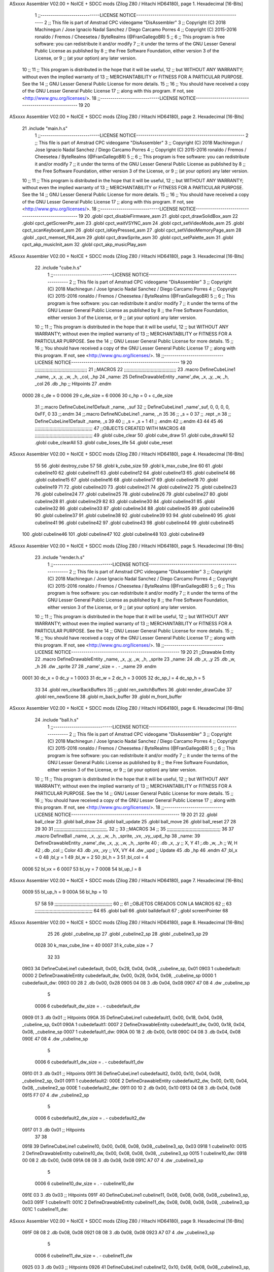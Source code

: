 ASxxxx Assembler V02.00 + NoICE + SDCC mods  (Zilog Z80 / Hitachi HD64180), page 1.
Hexadecimal [16-Bits]



                              1 ;;-----------------------------LICENSE NOTICE-----------------------------------------------------
                              2 ;;  This file is part of Amstrad CPC videogame "DisAssembler"
                              3 ;;  Copyright (C) 2018 Machinegun / Jose Ignacio Nadal Sanchez / Diego Carcamo Porres
                              4 ;;  Copyright (C) 2015-2016 ronaldo / Fremos / Cheesetea / ByteRealms (@FranGallegoBR)
                              5 ;;
                              6 ;;  This program is free software: you can redistribute it and/or modify
                              7 ;;  it under the terms of the GNU Lesser General Public License as published by
                              8 ;;  the Free Software Foundation, either version 3 of the License, or
                              9 ;;  (at your option) any later version.
                             10 ;;
                             11 ;;  This program is distributed in the hope that it will be useful,
                             12 ;;  but WITHOUT ANY WARRANTY; without even the implied warranty of
                             13 ;;  MERCHANTABILITY or FITNESS FOR A PARTICULAR PURPOSE.  See the
                             14 ;;  GNU Lesser General Public License for more details.
                             15 ;;
                             16 ;;  You should have received a copy of the GNU Lesser General Public License
                             17 ;;  along with this program.  If not, see <http://www.gnu.org/licenses/>.
                             18 ;;-----------------------------LICENSE NOTICE-----------------------------------------------------
                             19 
                             20 
ASxxxx Assembler V02.00 + NoICE + SDCC mods  (Zilog Z80 / Hitachi HD64180), page 2.
Hexadecimal [16-Bits]



                             21 .include "main.h.s"
                              1 ;;-----------------------------LICENSE NOTICE-----------------------------------------------------
                              2 ;;  This file is part of Amstrad CPC videogame "DisAssembler"
                              3 ;;  Copyright (C) 2018 Machinegun / Jose Ignacio Nadal Sanchez / Diego Carcamo Porres
                              4 ;;  Copyright (C) 2015-2016 ronaldo / Fremos / Cheesetea / ByteRealms (@FranGallegoBR)
                              5 ;;
                              6 ;;  This program is free software: you can redistribute it and/or modify
                              7 ;;  it under the terms of the GNU Lesser General Public License as published by
                              8 ;;  the Free Software Foundation, either version 3 of the License, or
                              9 ;;  (at your option) any later version.
                             10 ;;
                             11 ;;  This program is distributed in the hope that it will be useful,
                             12 ;;  but WITHOUT ANY WARRANTY; without even the implied warranty of
                             13 ;;  MERCHANTABILITY or FITNESS FOR A PARTICULAR PURPOSE.  See the
                             14 ;;  GNU Lesser General Public License for more details.
                             15 ;;
                             16 ;;  You should have received a copy of the GNU Lesser General Public License
                             17 ;;  along with this program.  If not, see <http://www.gnu.org/licenses/>.
                             18 ;;-----------------------------LICENSE NOTICE-----------------------------------------------------
                             19 
                             20 .globl cpct_disableFirmware_asm
                             21 .globl cpct_drawSolidBox_asm
                             22 .globl cpct_getScreenPtr_asm
                             23 .globl cpct_waitVSYNC_asm
                             24 .globl cpct_setVideoMode_asm
                             25 .globl cpct_scanKeyboard_asm
                             26 .globl cpct_isKeyPressed_asm
                             27 .globl cpct_setVideoMemoryPage_asm
                             28 .globl _cpct_memset_f64_asm
                             29 .globl cpct_drawSprite_asm
                             30 .globl cpct_setPalette_asm
                             31 .globl cpct_akp_musicInit_asm
                             32 .globl cpct_akp_musicPlay_asm
ASxxxx Assembler V02.00 + NoICE + SDCC mods  (Zilog Z80 / Hitachi HD64180), page 3.
Hexadecimal [16-Bits]



                             22 .include "cube.h.s"
                              1 ;;-----------------------------LICENSE NOTICE-----------------------------------------------------
                              2 ;;  This file is part of Amstrad CPC videogame "DisAssembler"
                              3 ;;  Copyright (C) 2018 Machinegun / Jose Ignacio Nadal Sanchez / Diego Carcamo Porres
                              4 ;;  Copyright (C) 2015-2016 ronaldo / Fremos / Cheesetea / ByteRealms (@FranGallegoBR)
                              5 ;;
                              6 ;;  This program is free software: you can redistribute it and/or modify
                              7 ;;  it under the terms of the GNU Lesser General Public License as published by
                              8 ;;  the Free Software Foundation, either version 3 of the License, or
                              9 ;;  (at your option) any later version.
                             10 ;;
                             11 ;;  This program is distributed in the hope that it will be useful,
                             12 ;;  but WITHOUT ANY WARRANTY; without even the implied warranty of
                             13 ;;  MERCHANTABILITY or FITNESS FOR A PARTICULAR PURPOSE.  See the
                             14 ;;  GNU Lesser General Public License for more details.
                             15 ;;
                             16 ;;  You should have received a copy of the GNU Lesser General Public License
                             17 ;;  along with this program.  If not, see <http://www.gnu.org/licenses/>.
                             18 ;;-----------------------------LICENSE NOTICE-----------------------------------------------------
                             19 
                             20 ;;;;;;;;;;;;;;;;;;;;;;;;;;;;;;;;;;;;;;;
                             21 ;;MACROS
                             22 ;;;;;;;;;;;;;;;;;;;;;;;;;;;;;;;;;;;;;;;
                             23 .macro DefineCubeLine1 _name, _x, _y, _w, _h, _col, _hp
                             24 _name:
                             25     DefineDrawableEntity _name'_dw, _x, _y, _w, _h, _col
                             26     .db     _hp     ;; Hitpoints
                             27 .endm
                     0000    28 c_de        = 0
                     0006    29 c_de_size   = 6
                     0006    30 c_hp        = 0 + c_de_size
                             31 ;;.macro DefineCubeLine1Default _name, _suf
                             32 ;;    DefineCubeLine1 _name'_suf, 0, 0, 0, 0, 0xFF, 0
                             33 ;;.endm
                             34 ;;.macro DefineNCubeLine1 _name, _n
                             35 
                             36 ;;    _s = 0
                             37 ;;    .rept _n
                             38 ;;        DefineCubeLine1Default _name, \_s
                             39 
                             40 ;;        _s = _s + 1
                             41 ;;    .endm
                             42 ;;.endm
                             43 
                             44 
                             45 
                             46 ;;;;;;;;;;;;;;;;;;;;;;;;;;;;;;;;;;;;;;;;;;;
                             47 ;;OBJECTS CREATED WITH MACROS
                             48 ;;;;;;;;;;;;;;;;;;;;;;;;;;;;;;;;;;;;;;;;;;;
                             49 .globl cube_clear
                             50 .globl cube_draw
                             51 .globl cube_drawAll
                             52 .globl cube_clearAll
                             53 .globl cube_loses_life
                             54 .globl cube_reset
ASxxxx Assembler V02.00 + NoICE + SDCC mods  (Zilog Z80 / Hitachi HD64180), page 4.
Hexadecimal [16-Bits]



                             55 
                             56 .globl destroy_cube
                             57 
                             58 .globl k_cube_size
                             59 .globl k_max_cube_line	
                             60 
                             61 .globl cubeline10
                             62 .globl cubeline11
                             63 .globl cubeline12
                             64 .globl cubeline13
                             65 .globl cubeline14
                             66 .globl cubeline15
                             67 .globl cubeline16
                             68 .globl cubeline17
                             69 .globl cubeline18
                             70 .globl cubeline19
                             71 
                             72 .globl cubeline20
                             73 .globl cubeline21
                             74 .globl cubeline22
                             75 .globl cubeline23
                             76 .globl cubeline24
                             77 .globl cubeline25
                             78 .globl cubeline26
                             79 .globl cubeline27
                             80 .globl cubeline28
                             81 .globl cubeline29
                             82 
                             83 .globl cubeline30
                             84 .globl cubeline31
                             85 .globl cubeline32
                             86 .globl cubeline33
                             87 .globl cubeline34
                             88 .globl cubeline35
                             89 .globl cubeline36
                             90 .globl cubeline37
                             91 .globl cubeline38
                             92 .globl cubeline39
                             93 
                             94 .globl cubeline40
                             95 .globl cubeline41
                             96 .globl cubeline42
                             97 .globl cubeline43
                             98 .globl cubeline44
                             99 .globl cubeline45
                            100 .globl cubeline46
                            101 .globl cubeline47
                            102 .globl cubeline48
                            103 .globl cubeline49
ASxxxx Assembler V02.00 + NoICE + SDCC mods  (Zilog Z80 / Hitachi HD64180), page 5.
Hexadecimal [16-Bits]



                             23 .include "render.h.s"
                              1 ;;-----------------------------LICENSE NOTICE-----------------------------------------------------
                              2 ;;  This file is part of Amstrad CPC videogame "DisAssembler"
                              3 ;;  Copyright (C) 2018 Machinegun / Jose Ignacio Nadal Sanchez / Diego Carcamo Porres
                              4 ;;  Copyright (C) 2015-2016 ronaldo / Fremos / Cheesetea / ByteRealms (@FranGallegoBR)
                              5 ;;
                              6 ;;  This program is free software: you can redistribute it and/or modify
                              7 ;;  it under the terms of the GNU Lesser General Public License as published by
                              8 ;;  the Free Software Foundation, either version 3 of the License, or
                              9 ;;  (at your option) any later version.
                             10 ;;
                             11 ;;  This program is distributed in the hope that it will be useful,
                             12 ;;  but WITHOUT ANY WARRANTY; without even the implied warranty of
                             13 ;;  MERCHANTABILITY or FITNESS FOR A PARTICULAR PURPOSE.  See the
                             14 ;;  GNU Lesser General Public License for more details.
                             15 ;;
                             16 ;;  You should have received a copy of the GNU Lesser General Public License
                             17 ;;  along with this program.  If not, see <http://www.gnu.org/licenses/>.
                             18 ;;-----------------------------LICENSE NOTICE-----------------------------------------------------
                             19 
                             20 
                             21 ;;Drawable Entity
                             22 .macro DefineDrawableEntity _name, _x, _y, _w, _h, _sprite
                             23 _name:
                             24     .db _x, _y
                             25     .db _w, _h
                             26     .dw _sprite
                             27 
                             28 _name'_size = . - _name
                             29 .endm
                     0001    30 dc_x    = 0     dc_y    = 1
                     0003    31 dc_w    = 2     dc_h    = 3
                     0005    32 dc_sp_l  = 4    dc_sp_h  = 5
                             33 
                             34 .globl ren_clearBackBuffers
                             35 ;;.globl ren_switchBuffers
                             36 .globl render_drawCube
                             37 .globl ren_newScene
                             38 .globl m_back_buffer
                             39 .globl m_front_buffer
ASxxxx Assembler V02.00 + NoICE + SDCC mods  (Zilog Z80 / Hitachi HD64180), page 6.
Hexadecimal [16-Bits]



                             24 .include "ball.h.s"
                              1 ;;-----------------------------LICENSE NOTICE-----------------------------------------------------
                              2 ;;  This file is part of Amstrad CPC videogame "DisAssembler"
                              3 ;;  Copyright (C) 2018 Machinegun / Jose Ignacio Nadal Sanchez / Diego Carcamo Porres
                              4 ;;  Copyright (C) 2015-2016 ronaldo / Fremos / Cheesetea / ByteRealms (@FranGallegoBR)
                              5 ;;
                              6 ;;  This program is free software: you can redistribute it and/or modify
                              7 ;;  it under the terms of the GNU Lesser General Public License as published by
                              8 ;;  the Free Software Foundation, either version 3 of the License, or
                              9 ;;  (at your option) any later version.
                             10 ;;
                             11 ;;  This program is distributed in the hope that it will be useful,
                             12 ;;  but WITHOUT ANY WARRANTY; without even the implied warranty of
                             13 ;;  MERCHANTABILITY or FITNESS FOR A PARTICULAR PURPOSE.  See the
                             14 ;;  GNU Lesser General Public License for more details.
                             15 ;;
                             16 ;;  You should have received a copy of the GNU Lesser General Public License
                             17 ;;  along with this program.  If not, see <http://www.gnu.org/licenses/>.
                             18 ;;-----------------------------LICENSE NOTICE-----------------------------------------------------
                             19 
                             20 
                             21 
                             22 .globl ball_clear
                             23 .globl ball_draw
                             24 .globl ball_update
                             25 .globl ball_move
                             26 .globl ball_reset
                             27 
                             28 
                             29 
                             30 
                             31 ;;;;;;;;;;;;;;;;;;;;;;;;;;;;;;;;;;;;;;;,
                             32 ;;
                             33 ;;MACROS
                             34 ;;
                             35 ;;;;;;;;;;;;;;;;;;;;;;;;;;;;;;;;;;;;;;;;
                             36 
                             37    .macro DefineBall _name, _x, _y, _w, _h, _sprite,  _vx, _vy,_upd,_hp
                             38 _name: 
                             39 	DefineDrawableEntity _name'_dw, _x, _y, _w, _h, _sprite
                             40   ; .db    _x, _y     ;; X, Y
                             41    ;.db    _w, _h     ;; W, H
                             42     ;.db   _col        ;; Color
                             43    .db   _vx, _vy    ;; VX, VY
                             44    .dw   _upd        ;; Update 
                             45    .db _hp
                             46 .endm
                             47 ;bl_x = 0
                             48 ;bl_y = 1
                             49 ;bl_w = 2
                             50 ;bl_h = 3
                             51 ;bl_col = 4
                     0006    52 bl_vx = 6
                     0007    53 bl_vy = 7
                     0008    54 bl_up_l = 8
ASxxxx Assembler V02.00 + NoICE + SDCC mods  (Zilog Z80 / Hitachi HD64180), page 7.
Hexadecimal [16-Bits]



                     0009    55 bl_up_h = 9
                     000A    56 bl_hp = 10
                             57 	
                             58 
                             59 ;;;;;;;;;;;;;;;;;;;;;;;;;;;;;;;;;;;;;;;;;;;
                             60 ;;
                             61 ;;OBJETOS CREADOS CON LA MACROS
                             62 ;;
                             63 ;;;;;;;;;;;;;;;;;;;;;;;;;;;;;;;;;;;;;;;;;;;
                             64 
                             65 .globl ball
                             66 .globl balldefault
                             67 ;.globl screenPointer
                             68 
ASxxxx Assembler V02.00 + NoICE + SDCC mods  (Zilog Z80 / Hitachi HD64180), page 8.
Hexadecimal [16-Bits]



                             25 
                             26 .globl _cubeline_sp
                             27 .globl _cubeline2_sp
                             28 .globl _cubeline3_sp
                             29 
                     0028    30 k_max_cube_line = 40
                     0007    31 k_cube_size = 7
                             32 
                             33 
   0903                      34 DefineCubeLine1 cubedefault, 0x00, 0x28, 0x04, 0x08, _cubeline_sp, 0x01
   0903                       1 cubedefault:
   0000                       2     DefineDrawableEntity cubedefault_dw, 0x00, 0x28, 0x04, 0x08, _cubeline_sp
   0000                       1 cubedefault_dw:
   0903 00 28                 2     .db 0x00, 0x28
   0905 04 08                 3     .db 0x04, 0x08
   0907 47 08                 4     .dw _cubeline_sp
                              5 
                     0006     6 cubedefault_dw_size = . - cubedefault_dw
   0909 01                    3     .db     0x01     ;; Hitpoints
   090A                      35 DefineCubeLine1 cubedefault1, 0x00, 0x18, 0x04, 0x08, _cubeline_sp, 0x01
   090A                       1 cubedefault1:
   0007                       2     DefineDrawableEntity cubedefault1_dw, 0x00, 0x18, 0x04, 0x08, _cubeline_sp
   0007                       1 cubedefault1_dw:
   090A 00 18                 2     .db 0x00, 0x18
   090C 04 08                 3     .db 0x04, 0x08
   090E 47 08                 4     .dw _cubeline_sp
                              5 
                     0006     6 cubedefault1_dw_size = . - cubedefault1_dw
   0910 01                    3     .db     0x01     ;; Hitpoints
   0911                      36 DefineCubeLine1 cubedefault2, 0x00, 0x10, 0x04, 0x08, _cubeline2_sp, 0x01
   0911                       1 cubedefault2:
   000E                       2     DefineDrawableEntity cubedefault2_dw, 0x00, 0x10, 0x04, 0x08, _cubeline2_sp
   000E                       1 cubedefault2_dw:
   0911 00 10                 2     .db 0x00, 0x10
   0913 04 08                 3     .db 0x04, 0x08
   0915 F7 07                 4     .dw _cubeline2_sp
                              5 
                     0006     6 cubedefault2_dw_size = . - cubedefault2_dw
   0917 01                    3     .db     0x01     ;; Hitpoints
                             37 
                             38 
   0918                      39 DefineCubeLine1 cubeline10, 0x00, 0x08, 0x08, 0x08,_cubeline3_sp, 0x03
   0918                       1 cubeline10:
   0015                       2     DefineDrawableEntity cubeline10_dw, 0x00, 0x08, 0x08, 0x08, _cubeline3_sp
   0015                       1 cubeline10_dw:
   0918 00 08                 2     .db 0x00, 0x08
   091A 08 08                 3     .db 0x08, 0x08
   091C A7 07                 4     .dw _cubeline3_sp
                              5 
                     0006     6 cubeline10_dw_size = . - cubeline10_dw
   091E 03                    3     .db     0x03     ;; Hitpoints
   091F                      40 DefineCubeLine1 cubeline11, 0x08, 0x08, 0x08, 0x08,_cubeline3_sp, 0x03
   091F                       1 cubeline11:
   001C                       2     DefineDrawableEntity cubeline11_dw, 0x08, 0x08, 0x08, 0x08, _cubeline3_sp
   001C                       1 cubeline11_dw:
ASxxxx Assembler V02.00 + NoICE + SDCC mods  (Zilog Z80 / Hitachi HD64180), page 9.
Hexadecimal [16-Bits]



   091F 08 08                 2     .db 0x08, 0x08
   0921 08 08                 3     .db 0x08, 0x08
   0923 A7 07                 4     .dw _cubeline3_sp
                              5 
                     0006     6 cubeline11_dw_size = . - cubeline11_dw
   0925 03                    3     .db     0x03     ;; Hitpoints
   0926                      41 DefineCubeLine1 cubeline12, 0x10, 0x08, 0x08, 0x08,_cubeline3_sp, 0x03
   0926                       1 cubeline12:
   0023                       2     DefineDrawableEntity cubeline12_dw, 0x10, 0x08, 0x08, 0x08, _cubeline3_sp
   0023                       1 cubeline12_dw:
   0926 10 08                 2     .db 0x10, 0x08
   0928 08 08                 3     .db 0x08, 0x08
   092A A7 07                 4     .dw _cubeline3_sp
                              5 
                     0006     6 cubeline12_dw_size = . - cubeline12_dw
   092C 03                    3     .db     0x03     ;; Hitpoints
   092D                      42 DefineCubeLine1 cubeline13, 0x18, 0x08, 0x08, 0x08,_cubeline3_sp, 0x03
   092D                       1 cubeline13:
   002A                       2     DefineDrawableEntity cubeline13_dw, 0x18, 0x08, 0x08, 0x08, _cubeline3_sp
   002A                       1 cubeline13_dw:
   092D 18 08                 2     .db 0x18, 0x08
   092F 08 08                 3     .db 0x08, 0x08
   0931 A7 07                 4     .dw _cubeline3_sp
                              5 
                     0006     6 cubeline13_dw_size = . - cubeline13_dw
   0933 03                    3     .db     0x03     ;; Hitpoints
   0934                      43 DefineCubeLine1 cubeline14, 0x20, 0x08, 0x08, 0x08,_cubeline3_sp, 0x03
   0934                       1 cubeline14:
   0031                       2     DefineDrawableEntity cubeline14_dw, 0x20, 0x08, 0x08, 0x08, _cubeline3_sp
   0031                       1 cubeline14_dw:
   0934 20 08                 2     .db 0x20, 0x08
   0936 08 08                 3     .db 0x08, 0x08
   0938 A7 07                 4     .dw _cubeline3_sp
                              5 
                     0006     6 cubeline14_dw_size = . - cubeline14_dw
   093A 03                    3     .db     0x03     ;; Hitpoints
   093B                      44 DefineCubeLine1 cubeline15, 0x28, 0x08, 0x08, 0x08,_cubeline3_sp, 0x03
   093B                       1 cubeline15:
   0038                       2     DefineDrawableEntity cubeline15_dw, 0x28, 0x08, 0x08, 0x08, _cubeline3_sp
   0038                       1 cubeline15_dw:
   093B 28 08                 2     .db 0x28, 0x08
   093D 08 08                 3     .db 0x08, 0x08
   093F A7 07                 4     .dw _cubeline3_sp
                              5 
                     0006     6 cubeline15_dw_size = . - cubeline15_dw
   0941 03                    3     .db     0x03     ;; Hitpoints
   0942                      45 DefineCubeLine1 cubeline16, 0x30, 0x08, 0x08, 0x08,_cubeline3_sp, 0x03
   0942                       1 cubeline16:
   003F                       2     DefineDrawableEntity cubeline16_dw, 0x30, 0x08, 0x08, 0x08, _cubeline3_sp
   003F                       1 cubeline16_dw:
   0942 30 08                 2     .db 0x30, 0x08
   0944 08 08                 3     .db 0x08, 0x08
   0946 A7 07                 4     .dw _cubeline3_sp
                              5 
                     0006     6 cubeline16_dw_size = . - cubeline16_dw
ASxxxx Assembler V02.00 + NoICE + SDCC mods  (Zilog Z80 / Hitachi HD64180), page 10.
Hexadecimal [16-Bits]



   0948 03                    3     .db     0x03     ;; Hitpoints
   0949                      46 DefineCubeLine1 cubeline17, 0x38, 0x08, 0x08, 0x08,_cubeline3_sp, 0x03
   0949                       1 cubeline17:
   0046                       2     DefineDrawableEntity cubeline17_dw, 0x38, 0x08, 0x08, 0x08, _cubeline3_sp
   0046                       1 cubeline17_dw:
   0949 38 08                 2     .db 0x38, 0x08
   094B 08 08                 3     .db 0x08, 0x08
   094D A7 07                 4     .dw _cubeline3_sp
                              5 
                     0006     6 cubeline17_dw_size = . - cubeline17_dw
   094F 03                    3     .db     0x03     ;; Hitpoints
   0950                      47 DefineCubeLine1 cubeline18, 0x40, 0x08, 0x08, 0x08,_cubeline3_sp, 0x03
   0950                       1 cubeline18:
   004D                       2     DefineDrawableEntity cubeline18_dw, 0x40, 0x08, 0x08, 0x08, _cubeline3_sp
   004D                       1 cubeline18_dw:
   0950 40 08                 2     .db 0x40, 0x08
   0952 08 08                 3     .db 0x08, 0x08
   0954 A7 07                 4     .dw _cubeline3_sp
                              5 
                     0006     6 cubeline18_dw_size = . - cubeline18_dw
   0956 03                    3     .db     0x03     ;; Hitpoints
   0957                      48 DefineCubeLine1 cubeline19, 0x48, 0x08, 0x08, 0x08,_cubeline3_sp, 0x03
   0957                       1 cubeline19:
   0054                       2     DefineDrawableEntity cubeline19_dw, 0x48, 0x08, 0x08, 0x08, _cubeline3_sp
   0054                       1 cubeline19_dw:
   0957 48 08                 2     .db 0x48, 0x08
   0959 08 08                 3     .db 0x08, 0x08
   095B A7 07                 4     .dw _cubeline3_sp
                              5 
                     0006     6 cubeline19_dw_size = . - cubeline19_dw
   095D 03                    3     .db     0x03     ;; Hitpoints
                             49 
   095E                      50 DefineCubeLine1 cubeline20, 0x00, 0x10, 0x08, 0x08,_cubeline_sp, 0x01
   095E                       1 cubeline20:
   005B                       2     DefineDrawableEntity cubeline20_dw, 0x00, 0x10, 0x08, 0x08, _cubeline_sp
   005B                       1 cubeline20_dw:
   095E 00 10                 2     .db 0x00, 0x10
   0960 08 08                 3     .db 0x08, 0x08
   0962 47 08                 4     .dw _cubeline_sp
                              5 
                     0006     6 cubeline20_dw_size = . - cubeline20_dw
   0964 01                    3     .db     0x01     ;; Hitpoints
   0965                      51 DefineCubeLine1 cubeline21, 0x08, 0x10, 0x08, 0x08,_cubeline_sp, 0x01
   0965                       1 cubeline21:
   0062                       2     DefineDrawableEntity cubeline21_dw, 0x08, 0x10, 0x08, 0x08, _cubeline_sp
   0062                       1 cubeline21_dw:
   0965 08 10                 2     .db 0x08, 0x10
   0967 08 08                 3     .db 0x08, 0x08
   0969 47 08                 4     .dw _cubeline_sp
                              5 
                     0006     6 cubeline21_dw_size = . - cubeline21_dw
   096B 01                    3     .db     0x01     ;; Hitpoints
   096C                      52 DefineCubeLine1 cubeline22, 0x10, 0x10, 0x08, 0x08,_cubeline_sp, 0x01
   096C                       1 cubeline22:
   0069                       2     DefineDrawableEntity cubeline22_dw, 0x10, 0x10, 0x08, 0x08, _cubeline_sp
ASxxxx Assembler V02.00 + NoICE + SDCC mods  (Zilog Z80 / Hitachi HD64180), page 11.
Hexadecimal [16-Bits]



   0069                       1 cubeline22_dw:
   096C 10 10                 2     .db 0x10, 0x10
   096E 08 08                 3     .db 0x08, 0x08
   0970 47 08                 4     .dw _cubeline_sp
                              5 
                     0006     6 cubeline22_dw_size = . - cubeline22_dw
   0972 01                    3     .db     0x01     ;; Hitpoints
   0973                      53 DefineCubeLine1 cubeline23, 0x18, 0x10, 0x08, 0x08,_cubeline_sp, 0x01
   0973                       1 cubeline23:
   0070                       2     DefineDrawableEntity cubeline23_dw, 0x18, 0x10, 0x08, 0x08, _cubeline_sp
   0070                       1 cubeline23_dw:
   0973 18 10                 2     .db 0x18, 0x10
   0975 08 08                 3     .db 0x08, 0x08
   0977 47 08                 4     .dw _cubeline_sp
                              5 
                     0006     6 cubeline23_dw_size = . - cubeline23_dw
   0979 01                    3     .db     0x01     ;; Hitpoints
   097A                      54 DefineCubeLine1 cubeline24, 0x20, 0x10, 0x08, 0x08,_cubeline_sp, 0x01
   097A                       1 cubeline24:
   0077                       2     DefineDrawableEntity cubeline24_dw, 0x20, 0x10, 0x08, 0x08, _cubeline_sp
   0077                       1 cubeline24_dw:
   097A 20 10                 2     .db 0x20, 0x10
   097C 08 08                 3     .db 0x08, 0x08
   097E 47 08                 4     .dw _cubeline_sp
                              5 
                     0006     6 cubeline24_dw_size = . - cubeline24_dw
   0980 01                    3     .db     0x01     ;; Hitpoints
   0981                      55 DefineCubeLine1 cubeline25, 0x28, 0x10, 0x08, 0x08,_cubeline_sp, 0x01
   0981                       1 cubeline25:
   007E                       2     DefineDrawableEntity cubeline25_dw, 0x28, 0x10, 0x08, 0x08, _cubeline_sp
   007E                       1 cubeline25_dw:
   0981 28 10                 2     .db 0x28, 0x10
   0983 08 08                 3     .db 0x08, 0x08
   0985 47 08                 4     .dw _cubeline_sp
                              5 
                     0006     6 cubeline25_dw_size = . - cubeline25_dw
   0987 01                    3     .db     0x01     ;; Hitpoints
   0988                      56 DefineCubeLine1 cubeline26, 0x30, 0x10, 0x08, 0x08,_cubeline_sp, 0x01
   0988                       1 cubeline26:
   0085                       2     DefineDrawableEntity cubeline26_dw, 0x30, 0x10, 0x08, 0x08, _cubeline_sp
   0085                       1 cubeline26_dw:
   0988 30 10                 2     .db 0x30, 0x10
   098A 08 08                 3     .db 0x08, 0x08
   098C 47 08                 4     .dw _cubeline_sp
                              5 
                     0006     6 cubeline26_dw_size = . - cubeline26_dw
   098E 01                    3     .db     0x01     ;; Hitpoints
   098F                      57 DefineCubeLine1 cubeline27, 0x38, 0x10, 0x08, 0x08,_cubeline_sp, 0x01
   098F                       1 cubeline27:
   008C                       2     DefineDrawableEntity cubeline27_dw, 0x38, 0x10, 0x08, 0x08, _cubeline_sp
   008C                       1 cubeline27_dw:
   098F 38 10                 2     .db 0x38, 0x10
   0991 08 08                 3     .db 0x08, 0x08
   0993 47 08                 4     .dw _cubeline_sp
                              5 
ASxxxx Assembler V02.00 + NoICE + SDCC mods  (Zilog Z80 / Hitachi HD64180), page 12.
Hexadecimal [16-Bits]



                     0006     6 cubeline27_dw_size = . - cubeline27_dw
   0995 01                    3     .db     0x01     ;; Hitpoints
   0996                      58 DefineCubeLine1 cubeline28, 0x40, 0x10, 0x08, 0x08,_cubeline_sp, 0x01
   0996                       1 cubeline28:
   0093                       2     DefineDrawableEntity cubeline28_dw, 0x40, 0x10, 0x08, 0x08, _cubeline_sp
   0093                       1 cubeline28_dw:
   0996 40 10                 2     .db 0x40, 0x10
   0998 08 08                 3     .db 0x08, 0x08
   099A 47 08                 4     .dw _cubeline_sp
                              5 
                     0006     6 cubeline28_dw_size = . - cubeline28_dw
   099C 01                    3     .db     0x01     ;; Hitpoints
   099D                      59 DefineCubeLine1 cubeline29, 0x48, 0x10, 0x08, 0x08,_cubeline_sp, 0x01
   099D                       1 cubeline29:
   009A                       2     DefineDrawableEntity cubeline29_dw, 0x48, 0x10, 0x08, 0x08, _cubeline_sp
   009A                       1 cubeline29_dw:
   099D 48 10                 2     .db 0x48, 0x10
   099F 08 08                 3     .db 0x08, 0x08
   09A1 47 08                 4     .dw _cubeline_sp
                              5 
                     0006     6 cubeline29_dw_size = . - cubeline29_dw
   09A3 01                    3     .db     0x01     ;; Hitpoints
                             60 
   09A4                      61 DefineCubeLine1 cubeline30, 0x00, 0x18, 0x08, 0x08,_cubeline_sp, 0x01
   09A4                       1 cubeline30:
   00A1                       2     DefineDrawableEntity cubeline30_dw, 0x00, 0x18, 0x08, 0x08, _cubeline_sp
   00A1                       1 cubeline30_dw:
   09A4 00 18                 2     .db 0x00, 0x18
   09A6 08 08                 3     .db 0x08, 0x08
   09A8 47 08                 4     .dw _cubeline_sp
                              5 
                     0006     6 cubeline30_dw_size = . - cubeline30_dw
   09AA 01                    3     .db     0x01     ;; Hitpoints
   09AB                      62 DefineCubeLine1 cubeline31, 0x08, 0x18, 0x08, 0x08,_cubeline_sp, 0x01
   09AB                       1 cubeline31:
   00A8                       2     DefineDrawableEntity cubeline31_dw, 0x08, 0x18, 0x08, 0x08, _cubeline_sp
   00A8                       1 cubeline31_dw:
   09AB 08 18                 2     .db 0x08, 0x18
   09AD 08 08                 3     .db 0x08, 0x08
   09AF 47 08                 4     .dw _cubeline_sp
                              5 
                     0006     6 cubeline31_dw_size = . - cubeline31_dw
   09B1 01                    3     .db     0x01     ;; Hitpoints
   09B2                      63 DefineCubeLine1 cubeline32, 0x10, 0x18, 0x08, 0x08,_cubeline_sp, 0x01
   09B2                       1 cubeline32:
   00AF                       2     DefineDrawableEntity cubeline32_dw, 0x10, 0x18, 0x08, 0x08, _cubeline_sp
   00AF                       1 cubeline32_dw:
   09B2 10 18                 2     .db 0x10, 0x18
   09B4 08 08                 3     .db 0x08, 0x08
   09B6 47 08                 4     .dw _cubeline_sp
                              5 
                     0006     6 cubeline32_dw_size = . - cubeline32_dw
   09B8 01                    3     .db     0x01     ;; Hitpoints
   09B9                      64 DefineCubeLine1 cubeline33, 0x18, 0x18, 0x08, 0x08,_cubeline_sp, 0x01
   09B9                       1 cubeline33:
ASxxxx Assembler V02.00 + NoICE + SDCC mods  (Zilog Z80 / Hitachi HD64180), page 13.
Hexadecimal [16-Bits]



   00B6                       2     DefineDrawableEntity cubeline33_dw, 0x18, 0x18, 0x08, 0x08, _cubeline_sp
   00B6                       1 cubeline33_dw:
   09B9 18 18                 2     .db 0x18, 0x18
   09BB 08 08                 3     .db 0x08, 0x08
   09BD 47 08                 4     .dw _cubeline_sp
                              5 
                     0006     6 cubeline33_dw_size = . - cubeline33_dw
   09BF 01                    3     .db     0x01     ;; Hitpoints
   09C0                      65 DefineCubeLine1 cubeline34, 0x20, 0x18, 0x08, 0x08,_cubeline_sp, 0x01
   09C0                       1 cubeline34:
   00BD                       2     DefineDrawableEntity cubeline34_dw, 0x20, 0x18, 0x08, 0x08, _cubeline_sp
   00BD                       1 cubeline34_dw:
   09C0 20 18                 2     .db 0x20, 0x18
   09C2 08 08                 3     .db 0x08, 0x08
   09C4 47 08                 4     .dw _cubeline_sp
                              5 
                     0006     6 cubeline34_dw_size = . - cubeline34_dw
   09C6 01                    3     .db     0x01     ;; Hitpoints
   09C7                      66 DefineCubeLine1 cubeline35, 0x28, 0x18, 0x08, 0x08,_cubeline_sp, 0x01
   09C7                       1 cubeline35:
   00C4                       2     DefineDrawableEntity cubeline35_dw, 0x28, 0x18, 0x08, 0x08, _cubeline_sp
   00C4                       1 cubeline35_dw:
   09C7 28 18                 2     .db 0x28, 0x18
   09C9 08 08                 3     .db 0x08, 0x08
   09CB 47 08                 4     .dw _cubeline_sp
                              5 
                     0006     6 cubeline35_dw_size = . - cubeline35_dw
   09CD 01                    3     .db     0x01     ;; Hitpoints
   09CE                      67 DefineCubeLine1 cubeline36, 0x30, 0x18, 0x08, 0x08,_cubeline_sp, 0x01
   09CE                       1 cubeline36:
   00CB                       2     DefineDrawableEntity cubeline36_dw, 0x30, 0x18, 0x08, 0x08, _cubeline_sp
   00CB                       1 cubeline36_dw:
   09CE 30 18                 2     .db 0x30, 0x18
   09D0 08 08                 3     .db 0x08, 0x08
   09D2 47 08                 4     .dw _cubeline_sp
                              5 
                     0006     6 cubeline36_dw_size = . - cubeline36_dw
   09D4 01                    3     .db     0x01     ;; Hitpoints
   09D5                      68 DefineCubeLine1 cubeline37, 0x38, 0x18, 0x08, 0x08,_cubeline_sp, 0x01
   09D5                       1 cubeline37:
   00D2                       2     DefineDrawableEntity cubeline37_dw, 0x38, 0x18, 0x08, 0x08, _cubeline_sp
   00D2                       1 cubeline37_dw:
   09D5 38 18                 2     .db 0x38, 0x18
   09D7 08 08                 3     .db 0x08, 0x08
   09D9 47 08                 4     .dw _cubeline_sp
                              5 
                     0006     6 cubeline37_dw_size = . - cubeline37_dw
   09DB 01                    3     .db     0x01     ;; Hitpoints
   09DC                      69 DefineCubeLine1 cubeline38, 0x40, 0x18, 0x08, 0x08,_cubeline_sp, 0x01
   09DC                       1 cubeline38:
   00D9                       2     DefineDrawableEntity cubeline38_dw, 0x40, 0x18, 0x08, 0x08, _cubeline_sp
   00D9                       1 cubeline38_dw:
   09DC 40 18                 2     .db 0x40, 0x18
   09DE 08 08                 3     .db 0x08, 0x08
   09E0 47 08                 4     .dw _cubeline_sp
ASxxxx Assembler V02.00 + NoICE + SDCC mods  (Zilog Z80 / Hitachi HD64180), page 14.
Hexadecimal [16-Bits]



                              5 
                     0006     6 cubeline38_dw_size = . - cubeline38_dw
   09E2 01                    3     .db     0x01     ;; Hitpoints
   09E3                      70 DefineCubeLine1 cubeline39, 0x48, 0x18, 0x08, 0x08,_cubeline_sp, 0x01
   09E3                       1 cubeline39:
   00E0                       2     DefineDrawableEntity cubeline39_dw, 0x48, 0x18, 0x08, 0x08, _cubeline_sp
   00E0                       1 cubeline39_dw:
   09E3 48 18                 2     .db 0x48, 0x18
   09E5 08 08                 3     .db 0x08, 0x08
   09E7 47 08                 4     .dw _cubeline_sp
                              5 
                     0006     6 cubeline39_dw_size = . - cubeline39_dw
   09E9 01                    3     .db     0x01     ;; Hitpoints
                             71 ;;
   09EA                      72 DefineCubeLine1 cubeline40, 0x00, 0x20, 0x08, 0x08,_cubeline2_sp, 0x02
   09EA                       1 cubeline40:
   00E7                       2     DefineDrawableEntity cubeline40_dw, 0x00, 0x20, 0x08, 0x08, _cubeline2_sp
   00E7                       1 cubeline40_dw:
   09EA 00 20                 2     .db 0x00, 0x20
   09EC 08 08                 3     .db 0x08, 0x08
   09EE F7 07                 4     .dw _cubeline2_sp
                              5 
                     0006     6 cubeline40_dw_size = . - cubeline40_dw
   09F0 02                    3     .db     0x02     ;; Hitpoints
   09F1                      73 DefineCubeLine1 cubeline41, 0x08, 0x20, 0x08, 0x08,_cubeline2_sp, 0x02
   09F1                       1 cubeline41:
   00EE                       2     DefineDrawableEntity cubeline41_dw, 0x08, 0x20, 0x08, 0x08, _cubeline2_sp
   00EE                       1 cubeline41_dw:
   09F1 08 20                 2     .db 0x08, 0x20
   09F3 08 08                 3     .db 0x08, 0x08
   09F5 F7 07                 4     .dw _cubeline2_sp
                              5 
                     0006     6 cubeline41_dw_size = . - cubeline41_dw
   09F7 02                    3     .db     0x02     ;; Hitpoints
   09F8                      74 DefineCubeLine1 cubeline42, 0x10, 0x20, 0x08, 0x08,_cubeline2_sp, 0x02
   09F8                       1 cubeline42:
   00F5                       2     DefineDrawableEntity cubeline42_dw, 0x10, 0x20, 0x08, 0x08, _cubeline2_sp
   00F5                       1 cubeline42_dw:
   09F8 10 20                 2     .db 0x10, 0x20
   09FA 08 08                 3     .db 0x08, 0x08
   09FC F7 07                 4     .dw _cubeline2_sp
                              5 
                     0006     6 cubeline42_dw_size = . - cubeline42_dw
   09FE 02                    3     .db     0x02     ;; Hitpoints
   09FF                      75 DefineCubeLine1 cubeline43, 0x18, 0x20, 0x08, 0x08,_cubeline2_sp, 0x02
   09FF                       1 cubeline43:
   00FC                       2     DefineDrawableEntity cubeline43_dw, 0x18, 0x20, 0x08, 0x08, _cubeline2_sp
   00FC                       1 cubeline43_dw:
   09FF 18 20                 2     .db 0x18, 0x20
   0A01 08 08                 3     .db 0x08, 0x08
   0A03 F7 07                 4     .dw _cubeline2_sp
                              5 
                     0006     6 cubeline43_dw_size = . - cubeline43_dw
   0A05 02                    3     .db     0x02     ;; Hitpoints
   0A06                      76 DefineCubeLine1 cubeline44, 0x20, 0x20, 0x08, 0x08,_cubeline2_sp, 0x02
ASxxxx Assembler V02.00 + NoICE + SDCC mods  (Zilog Z80 / Hitachi HD64180), page 15.
Hexadecimal [16-Bits]



   0A06                       1 cubeline44:
   0103                       2     DefineDrawableEntity cubeline44_dw, 0x20, 0x20, 0x08, 0x08, _cubeline2_sp
   0103                       1 cubeline44_dw:
   0A06 20 20                 2     .db 0x20, 0x20
   0A08 08 08                 3     .db 0x08, 0x08
   0A0A F7 07                 4     .dw _cubeline2_sp
                              5 
                     0006     6 cubeline44_dw_size = . - cubeline44_dw
   0A0C 02                    3     .db     0x02     ;; Hitpoints
   0A0D                      77 DefineCubeLine1 cubeline45, 0x28, 0x20, 0x08, 0x08,_cubeline2_sp, 0x02
   0A0D                       1 cubeline45:
   010A                       2     DefineDrawableEntity cubeline45_dw, 0x28, 0x20, 0x08, 0x08, _cubeline2_sp
   010A                       1 cubeline45_dw:
   0A0D 28 20                 2     .db 0x28, 0x20
   0A0F 08 08                 3     .db 0x08, 0x08
   0A11 F7 07                 4     .dw _cubeline2_sp
                              5 
                     0006     6 cubeline45_dw_size = . - cubeline45_dw
   0A13 02                    3     .db     0x02     ;; Hitpoints
   0A14                      78 DefineCubeLine1 cubeline46, 0x30, 0x20, 0x08, 0x08,_cubeline2_sp, 0x02
   0A14                       1 cubeline46:
   0111                       2     DefineDrawableEntity cubeline46_dw, 0x30, 0x20, 0x08, 0x08, _cubeline2_sp
   0111                       1 cubeline46_dw:
   0A14 30 20                 2     .db 0x30, 0x20
   0A16 08 08                 3     .db 0x08, 0x08
   0A18 F7 07                 4     .dw _cubeline2_sp
                              5 
                     0006     6 cubeline46_dw_size = . - cubeline46_dw
   0A1A 02                    3     .db     0x02     ;; Hitpoints
   0A1B                      79 DefineCubeLine1 cubeline47, 0x38, 0x20, 0x08, 0x08,_cubeline2_sp, 0x02
   0A1B                       1 cubeline47:
   0118                       2     DefineDrawableEntity cubeline47_dw, 0x38, 0x20, 0x08, 0x08, _cubeline2_sp
   0118                       1 cubeline47_dw:
   0A1B 38 20                 2     .db 0x38, 0x20
   0A1D 08 08                 3     .db 0x08, 0x08
   0A1F F7 07                 4     .dw _cubeline2_sp
                              5 
                     0006     6 cubeline47_dw_size = . - cubeline47_dw
   0A21 02                    3     .db     0x02     ;; Hitpoints
   0A22                      80 DefineCubeLine1 cubeline48, 0x40, 0x20, 0x08, 0x08,_cubeline2_sp, 0x02
   0A22                       1 cubeline48:
   011F                       2     DefineDrawableEntity cubeline48_dw, 0x40, 0x20, 0x08, 0x08, _cubeline2_sp
   011F                       1 cubeline48_dw:
   0A22 40 20                 2     .db 0x40, 0x20
   0A24 08 08                 3     .db 0x08, 0x08
   0A26 F7 07                 4     .dw _cubeline2_sp
                              5 
                     0006     6 cubeline48_dw_size = . - cubeline48_dw
   0A28 02                    3     .db     0x02     ;; Hitpoints
   0A29                      81 DefineCubeLine1 cubeline49, 0x48, 0x20, 0x08, 0x08,_cubeline2_sp, 0x02
   0A29                       1 cubeline49:
   0126                       2     DefineDrawableEntity cubeline49_dw, 0x48, 0x20, 0x08, 0x08, _cubeline2_sp
   0126                       1 cubeline49_dw:
   0A29 48 20                 2     .db 0x48, 0x20
   0A2B 08 08                 3     .db 0x08, 0x08
ASxxxx Assembler V02.00 + NoICE + SDCC mods  (Zilog Z80 / Hitachi HD64180), page 16.
Hexadecimal [16-Bits]



   0A2D F7 07                 4     .dw _cubeline2_sp
                              5 
                     0006     6 cubeline49_dw_size = . - cubeline49_dw
   0A2F 02                    3     .db     0x02     ;; Hitpoints
                             82 
                             83 
   0A30 28                   84 m_num_cube: .db 40
                             85 
                             86 
   0A31                      87 cube_clear:
                             88 
   0A31 C9            [10]   89 ret
                             90 
   0A32                      91 cube_draw:
   0A32 DD 21 18 09   [14]   92 ld ix,#cubeline10
   0A36 3E 28         [ 7]   93 ld a,#k_max_cube_line
                             94 
   0A38                      95 rep:
   0A38 F5            [11]   96 push af
   0A39 CD 47 0A      [17]   97 call cube_drawAll
                             98 
   0A3C 11 07 00      [10]   99 ld de,#k_cube_size
   0A3F DD 19         [15]  100 add ix, de
   0A41 F1            [10]  101 pop af
   0A42 3D            [ 4]  102 dec a
                            103 
   0A43 C2 38 0A      [10]  104 jp nz,rep
                            105 
                            106 
   0A46 C9            [10]  107 ret
                            108 
                            109 
                            110 ;;;;;;;;;;;;;;;;;;;;;;;;;;;;;;;;;;;;;;;;;;;;;;;;;;;;
                            111 ;; DRAW ENTITY
                            112 ;; REGISTERS DETROYED: AF, BC, DE ,HL
                            113 ;; INPUT: IX -> Points to entity
                            114 ;;;;;;;;;;;;;;;;;;;;;;;;;;;;;;;;;;;;;;;;;;;;;;;;;;;;
   0A47                     115 cube_drawAll:
                            116 
   0A47 DD 7E 06      [19]  117 	ld a,c_hp(ix)			;;IF HP != 1 CHECK AGAIN
   0A4A D6 01         [ 7]  118 	sub #1					;;
                            119 
   0A4C C2 53 0A      [10]  120 	jp nz, ommit
                            121 
   0A4F CD CA 0C      [17]  122 	call render_drawCube
   0A52 C9            [10]  123 	ret
   0A53                     124 	ommit:					;;IF HP != 2 CHECK AGAIN
   0A53 D6 01         [ 7]  125 	sub #1					;;
                            126 	
   0A55 C2 5B 0A      [10]  127 	jp nz, ommit2
                            128 
   0A58 CD CA 0C      [17]  129 	call render_drawCube
                            130 
   0A5B                     131  	ommit2:					;;IF HP != 3 CHECK AGAIN
   0A5B D6 01         [ 7]  132 	sub #1					;;
ASxxxx Assembler V02.00 + NoICE + SDCC mods  (Zilog Z80 / Hitachi HD64180), page 17.
Hexadecimal [16-Bits]



                            133 	
   0A5D C2 63 0A      [10]  134 	jp nz, ommit3
                            135 
   0A60 CD CA 0C      [17]  136 	call render_drawCube
                            137 
   0A63                     138  	ommit3:					;;HP == 0 ;NOT DRAW
   0A63 C9            [10]  139 	ret
                            140 ;;;;;;;;;;;;;;;;;;;;;;;;;;;;;;;;;;;;;;;;;;;;;;;;;;;;
                            141 ;; BORRA UNA ENTIDAD
                            142 ;; PARA CUADRADOS UNICAMENTE
                            143 ;; REGISTERS DESTROYED: AF, AF', BC, DE, HL
                            144 ;; ENTRADA: IX -> Puntero a entidad
                            145 ;;;;;;;;;;;;;;;;;;;;;;;;;;;;;;;;;;;;;;;;;;;;;;;;;;;;
   0A64                     146 cube_clearAll:
                            147 
                            148 ;;   ld  a, dc_col(ix)
                            149 ;;   ex af, af'
                            150 ;;
                            151 ;;   ld  dc_col(ix), #0
                            152 ;;
                            153 ;;   call render_drawCube
                            154 ;;   ex af, af'
                            155 ;;   ld dc_col(ix), a
                            156 
   0A64 C9            [10]  157    ret
                            158 
                            159 ;;;;;;;;;;;;;;;;;;;;;;;;;;;;;;;;;;;;;;;;;;;;;;;;;;;;;
                            160 ;;
                            161 ;;RESET CUBES TO FIRST STATE
                            162 ;;
                            163 ;;;;;;;;;;;;;;;;;;;;;;;;;;;;;;;;;;;;;;;;;;;;;;;;;;;,
   0A65                     164 cube_reset:
                            165 
   0A65 CD 52 0C      [17]  166 	call ball_reset
                            167 
   0A68 21 18 09      [10]  168 	ld hl, #cubeline10
   0A6B 1E 00         [ 7]  169 	ld e, #0
   0A6D 16 00         [ 7]  170 	ld d, #0
   0A6F 0E 00         [ 7]  171 	ld c, #0
   0A71 DD 21 03 09   [14]  172 	ld ix, #cubedefault
   0A75                     173 	bucl:
                            174 
   0A75 7A            [ 4]  175 	ld a,d 
                            176 
   0A76 77            [ 7]  177 	ld (hl),a
                            178 
   0A77 C6 04         [ 7]  179 	add #4
                            180 
   0A79 57            [ 4]  181 	ld d,a
   0A7A 23            [ 6]  182 	inc hl
                            183 
                            184 
   0A7B DD 7E 01      [19]  185 	ld a, dc_y(ix)
   0A7E 77            [ 7]  186 	ld (hl),a
                            187 	
ASxxxx Assembler V02.00 + NoICE + SDCC mods  (Zilog Z80 / Hitachi HD64180), page 18.
Hexadecimal [16-Bits]



   0A7F 23            [ 6]  188     inc hl
                            189 
   0A80 DD 7E 02      [19]  190     ld a, dc_w(ix)
   0A83 77            [ 7]  191 	ld (hl),a
                            192     
   0A84 23            [ 6]  193 	inc hl
                            194 
   0A85 DD 7E 03      [19]  195     ld a, dc_h(ix)
   0A88 77            [ 7]  196 	ld (hl),a
                            197     	
   0A89 23            [ 6]  198 	inc hl
                            199     	
   0A8A 79            [ 4]  200     ld a,c
   0A8B D6 01         [ 7]  201     sub #1
                            202 
   0A8D CA 99 0A      [10]  203     jp z, rojo
                            204 
   0A90 C6 02         [ 7]  205     add #2
   0A92 4F            [ 4]  206     ld c,a
                            207 	
   0A93 3E 0F         [ 7]  208 	ld a, #15
                            209 
   0A95 77            [ 7]  210     ld (hl),a
                            211 
   0A96 C3 A0 0A      [10]  212     jp colorok
   0A99                     213     rojo:
   0A99 4F            [ 4]  214     	ld c,a
                            215     	
   0A9A 3E FF         [ 7]  216     	ld a, #255
                            217 
   0A9C 77            [ 7]  218     	ld (hl),a
                            219 
   0A9D C3 A0 0A      [10]  220     	jp colorok
                            221   	
   0AA0                     222 	colorok:
                            223 
   0AA0 23            [ 6]  224     	inc hl
                            225 
                            226     	;;hp
   0AA1 23            [ 6]  227     	inc hl
                            228 
   0AA2 7B            [ 4]  229   	ld a,e
   0AA3 C6 01         [ 7]  230   	add #1
                            231 
   0AA5 5F            [ 4]  232   	ld e,a
                            233 
   0AA6 D6 28         [ 7]  234   	sub #k_max_cube_line
                            235 
   0AA8 20 CB         [12]  236     	jr nz, bucl
                            237 
                            238     	
                            239 
   0AAA C9            [10]  240  ret
                            241 
                            242 ;;;;;;;;;;;;;;;;;;;;;;;;;;;;;;;;;;;;;;;;;;;;;;;;;;;;
ASxxxx Assembler V02.00 + NoICE + SDCC mods  (Zilog Z80 / Hitachi HD64180), page 19.
Hexadecimal [16-Bits]



                            243 ;; CUBE LOOSES 1 LIFE
                            244 ;; REGISTERS DESTROYED: DE, AF
                            245 ;; INPUT: HL -> CUBE_X
                            246 ;; OUTPUT : HL -> CUBE_X
                            247 ;;;;;;;;;;;;;;;;;;;;;;;;;;;;;;;;;;;;;;;;;;;;;;;;;;;;
   0AAB                     248 cube_loses_life:
                            249 	
   0AAB 11 06 00      [10]  250 	ld de, #6			;;DE = 6
   0AAE 19            [11]  251 	add hl,de			;;HL + DE 
                            252 
   0AAF 7E            [ 7]  253 	ld a,(hl)			;;A = C_HP
   0AB0 D6 01         [ 7]  254 	sub #1				
   0AB2 77            [ 7]  255 	ld (hl),a			;;C_HP = C_HP - 1
                            256 
   0AB3 CA BB 0A      [10]  257 	jp z,destroy_cube	;;IF C_HP = 0 DESTROY IT
                            258 
   0AB6 11 FA FF      [10]  259 	ld de, #-6			;;IF NOT, HL -> DC_X
   0AB9 19            [11]  260 	add hl,de
                            261 
                            262 
   0ABA C9            [10]  263 ret
                            264 
                            265 ;;;;;;;;;;;;;;;;;;;;;;;;;;;;;;;;;;;;;;;;;;;;;;;;;;;;
                            266 ;; CUBE GETS DESTROYED
                            267 ;; REGISTERS DESTROYED: DE, AF
                            268 ;; INPUT: HL -> CUBE_HP
                            269 ;;;;;;;;;;;;;;;;;;;;;;;;;;;;;;;;;;;;;;;;;;;;;;;;;;;;
                            270 
   0ABB                     271 destroy_cube:
   0ABB 11 FA FF      [10]  272 	ld de, #-6			;; 
   0ABE 19            [11]  273 	add hl,de			;; HL -> DC_X
   0ABF 36 FF         [10]  274 	ld 	(hl),#0xFF		;; DC_X = 0xFF OUT OF SCREEN
   0AC1 23            [ 6]  275 	inc hl
   0AC2 36 FF         [10]  276 	ld	(hl),#0xFF		;; DC_Y = 0xFF OUT OF SCREEN
   0AC4 2B            [ 6]  277 	dec hl				;; HL -> DC_X
                            278 
   0AC5 3A 30 0A      [13]  279 	ld a, (m_num_cube)	;;
   0AC8 D6 01         [ 7]  280 	sub #1				;;
   0ACA 32 30 0A      [13]  281 	ld (m_num_cube),a	;; m_num_cube = m_num_cube - 1
                            282 
   0ACD CA 65 0A      [10]  283 	jp z, cube_reset	;; IF m_num_cube == 0, END GAME, RESET ALL
                            284 
   0AD0 C9            [10]  285 ret
                            286 
